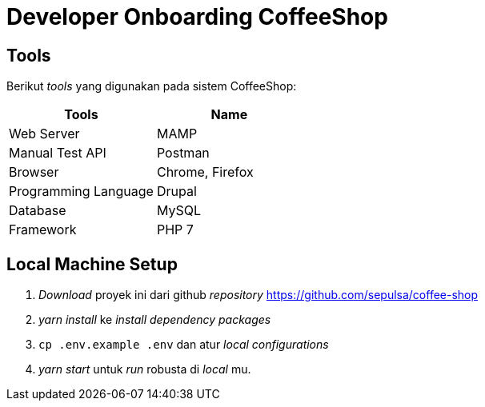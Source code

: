 = Developer Onboarding CoffeeShop

== Tools

Berikut _tools_ yang digunakan pada sistem CoffeeShop:

|===
| Tools | Name

| Web Server
| MAMP

| Manual Test API
| Postman

| Browser
| Chrome, Firefox

| Programming Language
| Drupal

| Database
| MySQL

| Framework
| PHP 7
|===

== *Local Machine Setup*

. _Download_ proyek ini dari github _repository_ https://github.com/sepulsa/coffee-shop[https://github.com/sepulsa/coffee-shop]
. _yarn install_ ke _install dependency packages_
. `cp .env.example .env` dan atur _local configurations_
. _yarn start_ untuk _run_ robusta di _local_ mu.
